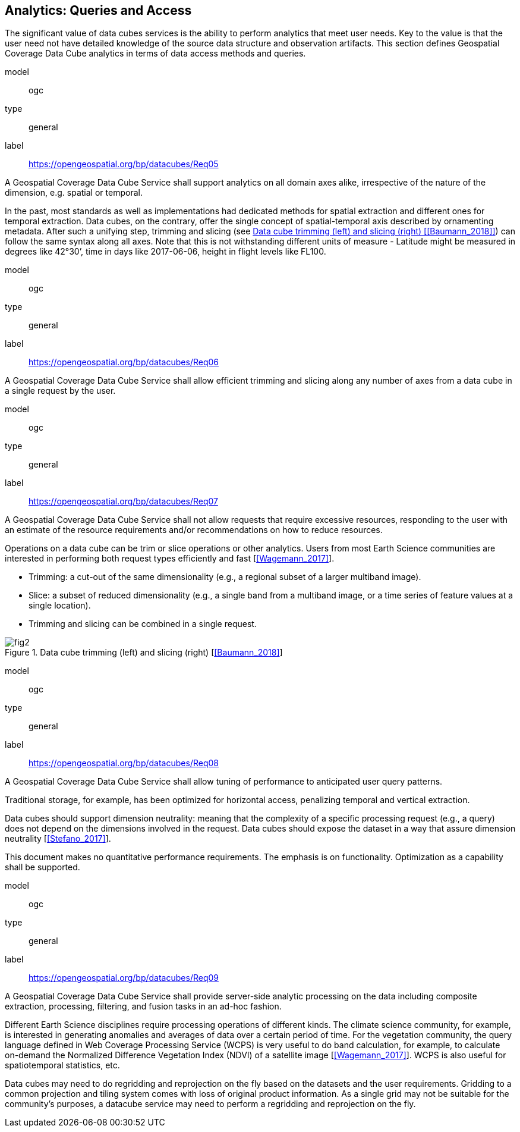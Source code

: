 
[[cls_9]]
== Analytics: Queries and Access

The significant value of data cubes services is the ability to perform analytics that meet
user needs. Key to the value is that the user need not have detailed knowledge of the
source data structure and observation artifacts. This section defines Geospatial Coverage
Data Cube analytics in terms of data access methods and queries.


[[req_5]]
[requirement]
====
[%metadata]
model:: ogc
type:: general
label:: https://opengeospatial.org/bp/datacubes/Req05

A Geospatial Coverage Data Cube Service shall support analytics on all domain axes alike, irrespective of the nature of the dimension, e.g. spatial or temporal.
====


In the past, most standards as well as implementations had dedicated methods for spatial
extraction and different ones for temporal extraction. Data cubes, on the contrary, offer
the single concept of spatial-temporal axis described by ornamenting metadata. After
such a unifying step, trimming and slicing (see <<figure_2>>) can follow the same syntax
along all axes. Note that this is not withstanding different units of measure - Latitude
might be measured in degrees like 42°30’, time in days like 2017-06-06, height in flight
levels like FL100.


[[req_6]]
[requirement]
====
[%metadata]
model:: ogc
type:: general
label:: https://opengeospatial.org/bp/datacubes/Req06

A Geospatial Coverage Data Cube Service shall allow efficient trimming and slicing along any number of axes from a data cube in a single request by the user.
====


[[req_7]]
[requirement]
====
[%metadata]
model:: ogc
type:: general
label:: https://opengeospatial.org/bp/datacubes/Req07

A Geospatial Coverage Data Cube Service shall not allow requests that require excessive resources, responding to the user with an estimate of the resource requirements and/or recommendations on how to reduce resources.
====


Operations on a data cube can be trim or slice operations or other analytics. Users from most Earth Science communities are interested in performing both request types efficiently and fast [<<Wagemann_2017>>].

* Trimming: a cut-out of the same dimensionality (e.g., a regional subset of a larger
multiband image).
*  Slice: a subset of reduced dimensionality (e.g., a single band from a multiband
image, or a time series of feature values at a single location).
*  Trimming and slicing can be combined in a single request.


[[figure_2]]
.Data cube trimming (left) and slicing (right) [<<Baumann_2018>>]
image::images/fig2.png[]


[[req_8]]
[requirement]
====
[%metadata]
model:: ogc
type:: general
label:: https://opengeospatial.org/bp/datacubes/Req08

A Geospatial Coverage Data Cube Service shall allow tuning of performance to anticipated user query patterns.
====

Traditional storage, for example, has been optimized for horizontal access, penalizing
temporal and vertical extraction.

Data cubes should support dimension neutrality: meaning that the complexity of a
specific processing request (e.g., a query) does not depend on the dimensions involved in
the request. Data cubes should expose the dataset in a way that assure dimension
neutrality [<<Stefano_2017>>].

This document makes no quantitative performance requirements. The emphasis is on
functionality. Optimization as a capability shall be supported.


[[req_9]]
[requirement]
====
[%metadata]
model:: ogc
type:: general
label:: https://opengeospatial.org/bp/datacubes/Req09

A Geospatial Coverage Data Cube Service shall provide server-side analytic processing on the data including composite extraction, processing, filtering, and fusion tasks in an ad-hoc fashion.
====


Different Earth Science disciplines require processing operations of different kinds. The
climate science community, for example, is interested in generating anomalies and
averages of data over a certain period of time. For the vegetation community, the query
language defined in Web Coverage Processing Service (WCPS) is very useful to do band
calculation, for example, to calculate on-demand the Normalized Difference Vegetation
Index (NDVI) of a satellite image [<<Wagemann_2017>>]. WCPS is also useful for spatiotemporal
statistics, etc.

Data cubes may need to do regridding and reprojection on the fly based on the datasets
and the user requirements. Gridding to a common projection and tiling system comes
with loss of original product information. As a single grid may not be suitable for the
community’s purposes, a datacube service may need to perform a regridding and
reprojection on the fly.
